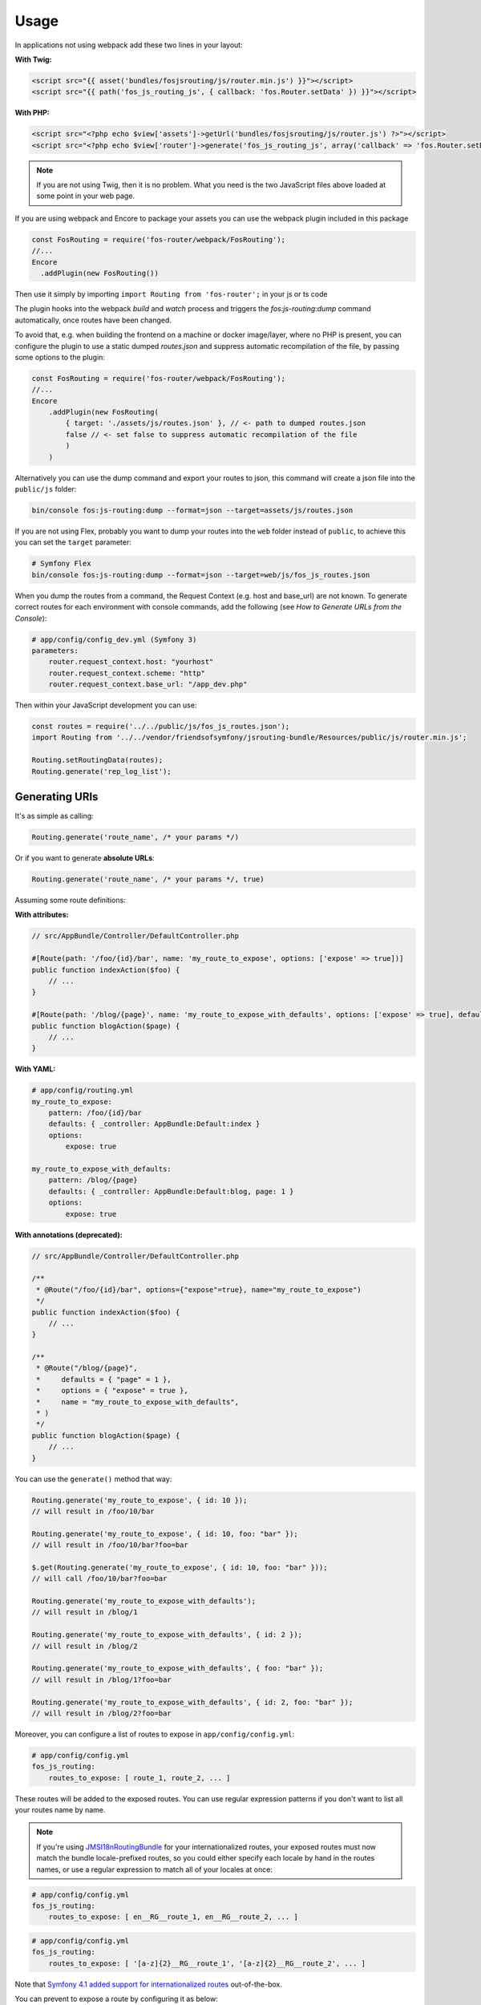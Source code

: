 Usage
=====

In applications not using webpack add these two lines in your layout:

**With Twig:**

.. code-block:: twig

    <script src="{{ asset('bundles/fosjsrouting/js/router.min.js') }}"></script>
    <script src="{{ path('fos_js_routing_js', { callback: 'fos.Router.setData' }) }}"></script>

**With PHP:**

.. code-block:: html+php

    <script src="<?php echo $view['assets']->getUrl('bundles/fosjsrouting/js/router.js') ?>"></script>
    <script src="<?php echo $view['router']->generate('fos_js_routing_js', array('callback' => 'fos.Router.setData')) ?>"></script>

.. note::

    If you are not using Twig, then it is no problem. What you need is
    the two JavaScript files above loaded at some point in your web page.


If you are using webpack and Encore to package your assets you can use the webpack plugin included in this package

.. code-block:: js

    const FosRouting = require('fos-router/webpack/FosRouting');
    //...
    Encore
      .addPlugin(new FosRouting())

Then use it simply by importing ``import Routing from 'fos-router';`` in your js or ts code

The plugin hooks into the webpack `build` and `watch` process and triggers the `fos:js-routing:dump` command automatically, 
once routes have been changed.

To avoid that, e.g. when building the frontend on a machine or docker image/layer, where no PHP is present, you can configure the 
plugin to use a static dumped `routes.json` and suppress automatic recompilation of the file, by passing some options to the plugin:

.. code-block:: js
    
    const FosRouting = require('fos-router/webpack/FosRouting');
    //...
    Encore
        .addPlugin(new FosRouting(
            { target: './assets/js/routes.json' }, // <- path to dumped routes.json 
            false // <- set false to suppress automatic recompilation of the file
            )
        )

Alternatively you can use the dump command
and export your routes to json, this command will create a json file into the ``public/js`` folder:

.. code-block:: bash

    bin/console fos:js-routing:dump --format=json --target=assets/js/routes.json

If you are not using Flex, probably you want to dump your routes into the ``web`` folder
instead of ``public``, to achieve this you can set the ``target`` parameter:

.. code-block:: bash

    # Symfony Flex
    bin/console fos:js-routing:dump --format=json --target=web/js/fos_js_routes.json

When you dump the routes from a command, the Request Context (e.g. host and base_url) are not known. To generate correct routes for each environment with console commands, add the following (see `How to Generate URLs from the Console`):

.. code-block:: yaml

    # app/config/config_dev.yml (Symfony 3)
    parameters:
        router.request_context.host: "yourhost" 
        router.request_context.scheme: "http"
        router.request_context.base_url: "/app_dev.php" 

Then within your JavaScript development you can use:

.. code-block:: javascript

    const routes = require('../../public/js/fos_js_routes.json');
    import Routing from '../../vendor/friendsofsymfony/jsrouting-bundle/Resources/public/js/router.min.js';

    Routing.setRoutingData(routes);
    Routing.generate('rep_log_list');


Generating URIs
---------------

It's as simple as calling:

.. code-block:: javascript

    Routing.generate('route_name', /* your params */)

Or if you want to generate **absolute URLs**:

.. code-block:: javascript

    Routing.generate('route_name', /* your params */, true)

Assuming some route definitions:

**With attributes:**

.. code-block:: php

    // src/AppBundle/Controller/DefaultController.php

    #[Route(path: '/foo/{id}/bar', name: 'my_route_to_expose', options: ['expose' => true])]
    public function indexAction($foo) {
        // ...
    }

    #[Route(path: '/blog/{page}', name: 'my_route_to_expose_with_defaults', options: ['expose' => true], defaults: ['page' => 1])]
    public function blogAction($page) {
        // ...
    }

**With YAML:**

.. code-block:: yaml

    # app/config/routing.yml
    my_route_to_expose:
        pattern: /foo/{id}/bar
        defaults: { _controller: AppBundle:Default:index }
        options:
            expose: true

    my_route_to_expose_with_defaults:
        pattern: /blog/{page}
        defaults: { _controller: AppBundle:Default:blog, page: 1 }
        options:
            expose: true

**With annotations (deprecated):**

.. code-block:: php

    // src/AppBundle/Controller/DefaultController.php

    /**
     * @Route("/foo/{id}/bar", options={"expose"=true}, name="my_route_to_expose")
     */
    public function indexAction($foo) {
        // ...
    }

    /**
     * @Route("/blog/{page}",
     *     defaults = { "page" = 1 },
     *     options = { "expose" = true },
     *     name = "my_route_to_expose_with_defaults",
     * )
     */
    public function blogAction($page) {
        // ...
    }




You can use the ``generate()`` method that way:

.. code-block:: javascript

    Routing.generate('my_route_to_expose', { id: 10 });
    // will result in /foo/10/bar

    Routing.generate('my_route_to_expose', { id: 10, foo: "bar" });
    // will result in /foo/10/bar?foo=bar

    $.get(Routing.generate('my_route_to_expose', { id: 10, foo: "bar" }));
    // will call /foo/10/bar?foo=bar

    Routing.generate('my_route_to_expose_with_defaults');
    // will result in /blog/1

    Routing.generate('my_route_to_expose_with_defaults', { id: 2 });
    // will result in /blog/2

    Routing.generate('my_route_to_expose_with_defaults', { foo: "bar" });
    // will result in /blog/1?foo=bar

    Routing.generate('my_route_to_expose_with_defaults', { id: 2, foo: "bar" });
    // will result in /blog/2?foo=bar

Moreover, you can configure a list of routes to expose in ``app/config/config.yml``:

.. code-block:: yaml

    # app/config/config.yml
    fos_js_routing:
        routes_to_expose: [ route_1, route_2, ... ]

These routes will be added to the exposed routes. You can use regular expression
patterns if you don't want to list all your routes name by name.

.. note::

    If you're using `JMSI18nRoutingBundle`_ for your internationalized routes, your exposed routes must now match the bundle locale-prefixed routes, so you could either specify each locale by hand in the routes names, or use a regular expression to match all of your locales at once:

.. code-block:: yaml

    # app/config/config.yml
    fos_js_routing:
        routes_to_expose: [ en__RG__route_1, en__RG__route_2, ... ]

.. code-block:: yaml

    # app/config/config.yml
    fos_js_routing:
        routes_to_expose: [ '[a-z]{2}__RG__route_1', '[a-z]{2}__RG__route_2', ... ]

Note that `Symfony 4.1 added support for internationalized routes`_ out-of-the-box.

You can prevent to expose a route by configuring it as below:

.. code-block:: yaml

    # app/config/routing.yml
    my_very_secret_route:
        pattern: /admin
        defaults: { _controller: HelloBundle:Admin:index }
        options:
            expose: false

Router service
--------------

By default, this bundle exports routes from the default service `router`. You
can configure a different router service if needed:

.. code-block:: yaml

    # app/config/config.yml
    fos_js_routing:
        router: my_router_service

HTTP Caching
------------

You can enable HTTP caching as below:

.. code-block:: yaml

    # app/config/config.yml
    fos_js_routing:
        cache_control:
            # All are optional, defaults shown
            public: false   # can be true (public) or false (private)
            maxage: null    # integer value, e.g. 300
            smaxage: null   # integer value, e.g. 300
            expires: null   # anything that can be fed to "new \DateTime($expires)", e.g. "5 minutes"
            vary: []        # string or array, e.g. "Cookie" or [ Cookie, Accept ]

.. _`JMSI18nRoutingBundle`: https://github.com/schmittjoh/JMSI18nRoutingBundle
.. _`Symfony 4.1 added support for internationalized routes`: https://symfony.com/blog/new-in-symfony-4-1-internationalized-routing
